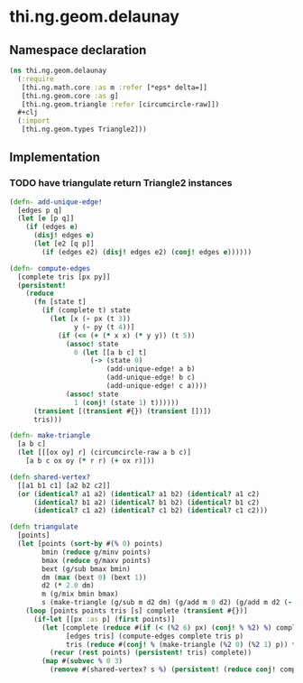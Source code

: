 * thi.ng.geom.delaunay
** Namespace declaration
#+BEGIN_SRC clojure :tangle babel/src-cljx/thi/ng/geom/delaunay.cljx
  (ns thi.ng.geom.delaunay
    (:require
     [thi.ng.math.core :as m :refer [*eps* delta=]]
     [thi.ng.geom.core :as g]
     [thi.ng.geom.triangle :refer [circumcircle-raw]])
    #+clj
    (:import
     [thi.ng.geom.types Triangle2]))
#+END_SRC
** Implementation
*** TODO have triangulate return Triangle2 instances
#+BEGIN_SRC clojure :tangle babel/src-cljx/thi/ng/geom/delaunay.cljx
  (defn- add-unique-edge!
    [edges p q]
    (let [e [p q]]
      (if (edges e)
        (disj! edges e)
        (let [e2 [q p]]
          (if (edges e2) (disj! edges e2) (conj! edges e))))))

  (defn- compute-edges
    [complete tris [px py]]
    (persistent!
      (reduce
        (fn [state t]
          (if (complete t) state
            (let [x (- px (t 3))
                  y (- py (t 4))]
              (if (<= (+ (* x x) (* y y)) (t 5))
                (assoc! state
                  0 (let [[a b c] t]
                      (-> (state 0)
                          (add-unique-edge! a b)
                          (add-unique-edge! b c)
                          (add-unique-edge! c a))))
                (assoc! state
                  1 (conj! (state 1) t))))))
        (transient [(transient #{}) (transient [])])
        tris)))

  (defn- make-triangle
    [a b c]
    (let [[[ox oy] r] (circumcircle-raw a b c)]
      [a b c ox oy (* r r) (+ ox r)]))

  (defn shared-vertex?
    [[a1 b1 c1] [a2 b2 c2]]
    (or (identical? a1 a2) (identical? a1 b2) (identical? a1 c2)
        (identical? b1 a2) (identical? b1 b2) (identical? b1 c2)
        (identical? c1 a2) (identical? c1 b2) (identical? c1 c2)))

  (defn triangulate
    [points]
    (let [points (sort-by #(% 0) points)
          bmin (reduce g/minv points)
          bmax (reduce g/maxv points)
          bext (g/sub bmax bmin)
          dm (max (bext 0) (bext 1))
          d2 (* 2.0 dm)
          m (g/mix bmin bmax)
          s (make-triangle (g/sub m d2 dm) (g/add m 0 d2) (g/add m d2 (- dm)))]
      (loop [points points tris [s] complete (transient #{})]
        (if-let [[px :as p] (first points)]
          (let [complete (reduce #(if (< (%2 6) px) (conj! % %2) %) complete tris)
                [edges tris] (compute-edges complete tris p)
                tris (reduce #(conj! % (make-triangle (%2 0) (%2 1) p)) tris (persistent! edges))]
            (recur (rest points) (persistent! tris) complete))
          (map #(subvec % 0 3)
            (remove #(shared-vertex? s %) (persistent! (reduce conj! complete tris))))))))
#+END_SRC
